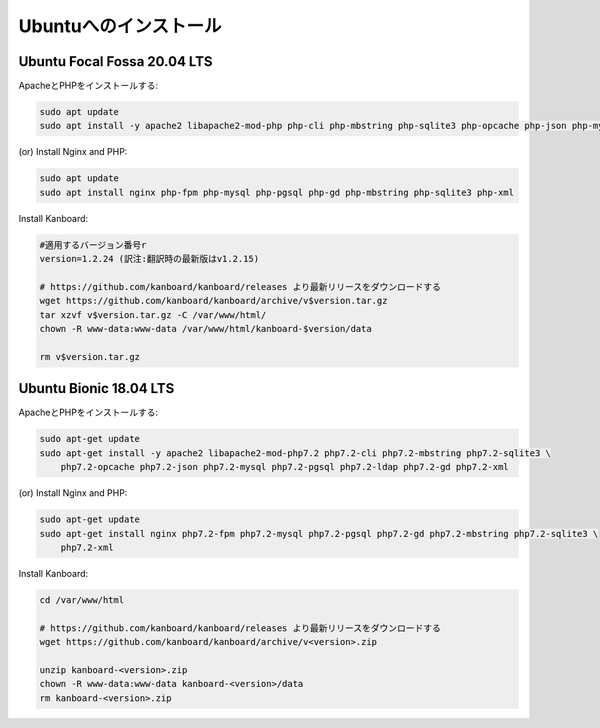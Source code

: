 Ubuntuへのインストール
======================

Ubuntu Focal Fossa 20.04 LTS
----------------------------

ApacheとPHPをインストールする:

.. code:: bash

    sudo apt update
    sudo apt install -y apache2 libapache2-mod-php php-cli php-mbstring php-sqlite3 php-opcache php-json php-mysql php-pgsql php-ldap php-gd php-xml
    
(or) Install Nginx and PHP:

.. code:: bash

    sudo apt update
    sudo apt install nginx php-fpm php-mysql php-pgsql php-gd php-mbstring php-sqlite3 php-xml

Install Kanboard:

.. code:: bash

    #適用するバージョン番号r
    version=1.2.24 (訳注:翻訳時の最新版はv1.2.15)

    # https://github.com/kanboard/kanboard/releases より最新リリースをダウンロードする
    wget https://github.com/kanboard/kanboard/archive/v$version.tar.gz
    tar xzvf v$version.tar.gz -C /var/www/html/
    chown -R www-data:www-data /var/www/html/kanboard-$version/data
    
    rm v$version.tar.gz

.. 注意::

    - ``phpenmod`` コマンドでPHP拡張モジュールを有効にしなければなりません。
    - Kanboardのいくつかの特徴は、毎日のバックグラウンドジョブの実行を必要とします。

    

Ubuntu Bionic 18.04 LTS
-----------------------

ApacheとPHPをインストールする:

.. code:: bash

    sudo apt-get update
    sudo apt-get install -y apache2 libapache2-mod-php7.2 php7.2-cli php7.2-mbstring php7.2-sqlite3 \
        php7.2-opcache php7.2-json php7.2-mysql php7.2-pgsql php7.2-ldap php7.2-gd php7.2-xml

(or) Install Nginx and PHP:

.. code:: bash

    sudo apt-get update
    sudo apt-get install nginx php7.2-fpm php7.2-mysql php7.2-pgsql php7.2-gd php7.2-mbstring php7.2-sqlite3 \
        php7.2-xml

Install Kanboard:

.. code:: bash

    cd /var/www/html

    # https://github.com/kanboard/kanboard/releases より最新リリースをダウンロードする
    wget https://github.com/kanboard/kanboard/archive/v<version>.zip

    unzip kanboard-<version>.zip
    chown -R www-data:www-data kanboard-<version>/data
    rm kanboard-<version>.zip

.. 注意::

    - ``phpenmod`` コマンドでPHP拡張モジュールを有効にしなければなりません。
    - Kanboardのいくつかの特徴は、毎日のバックグラウンドジョブの実行を必要とします。
